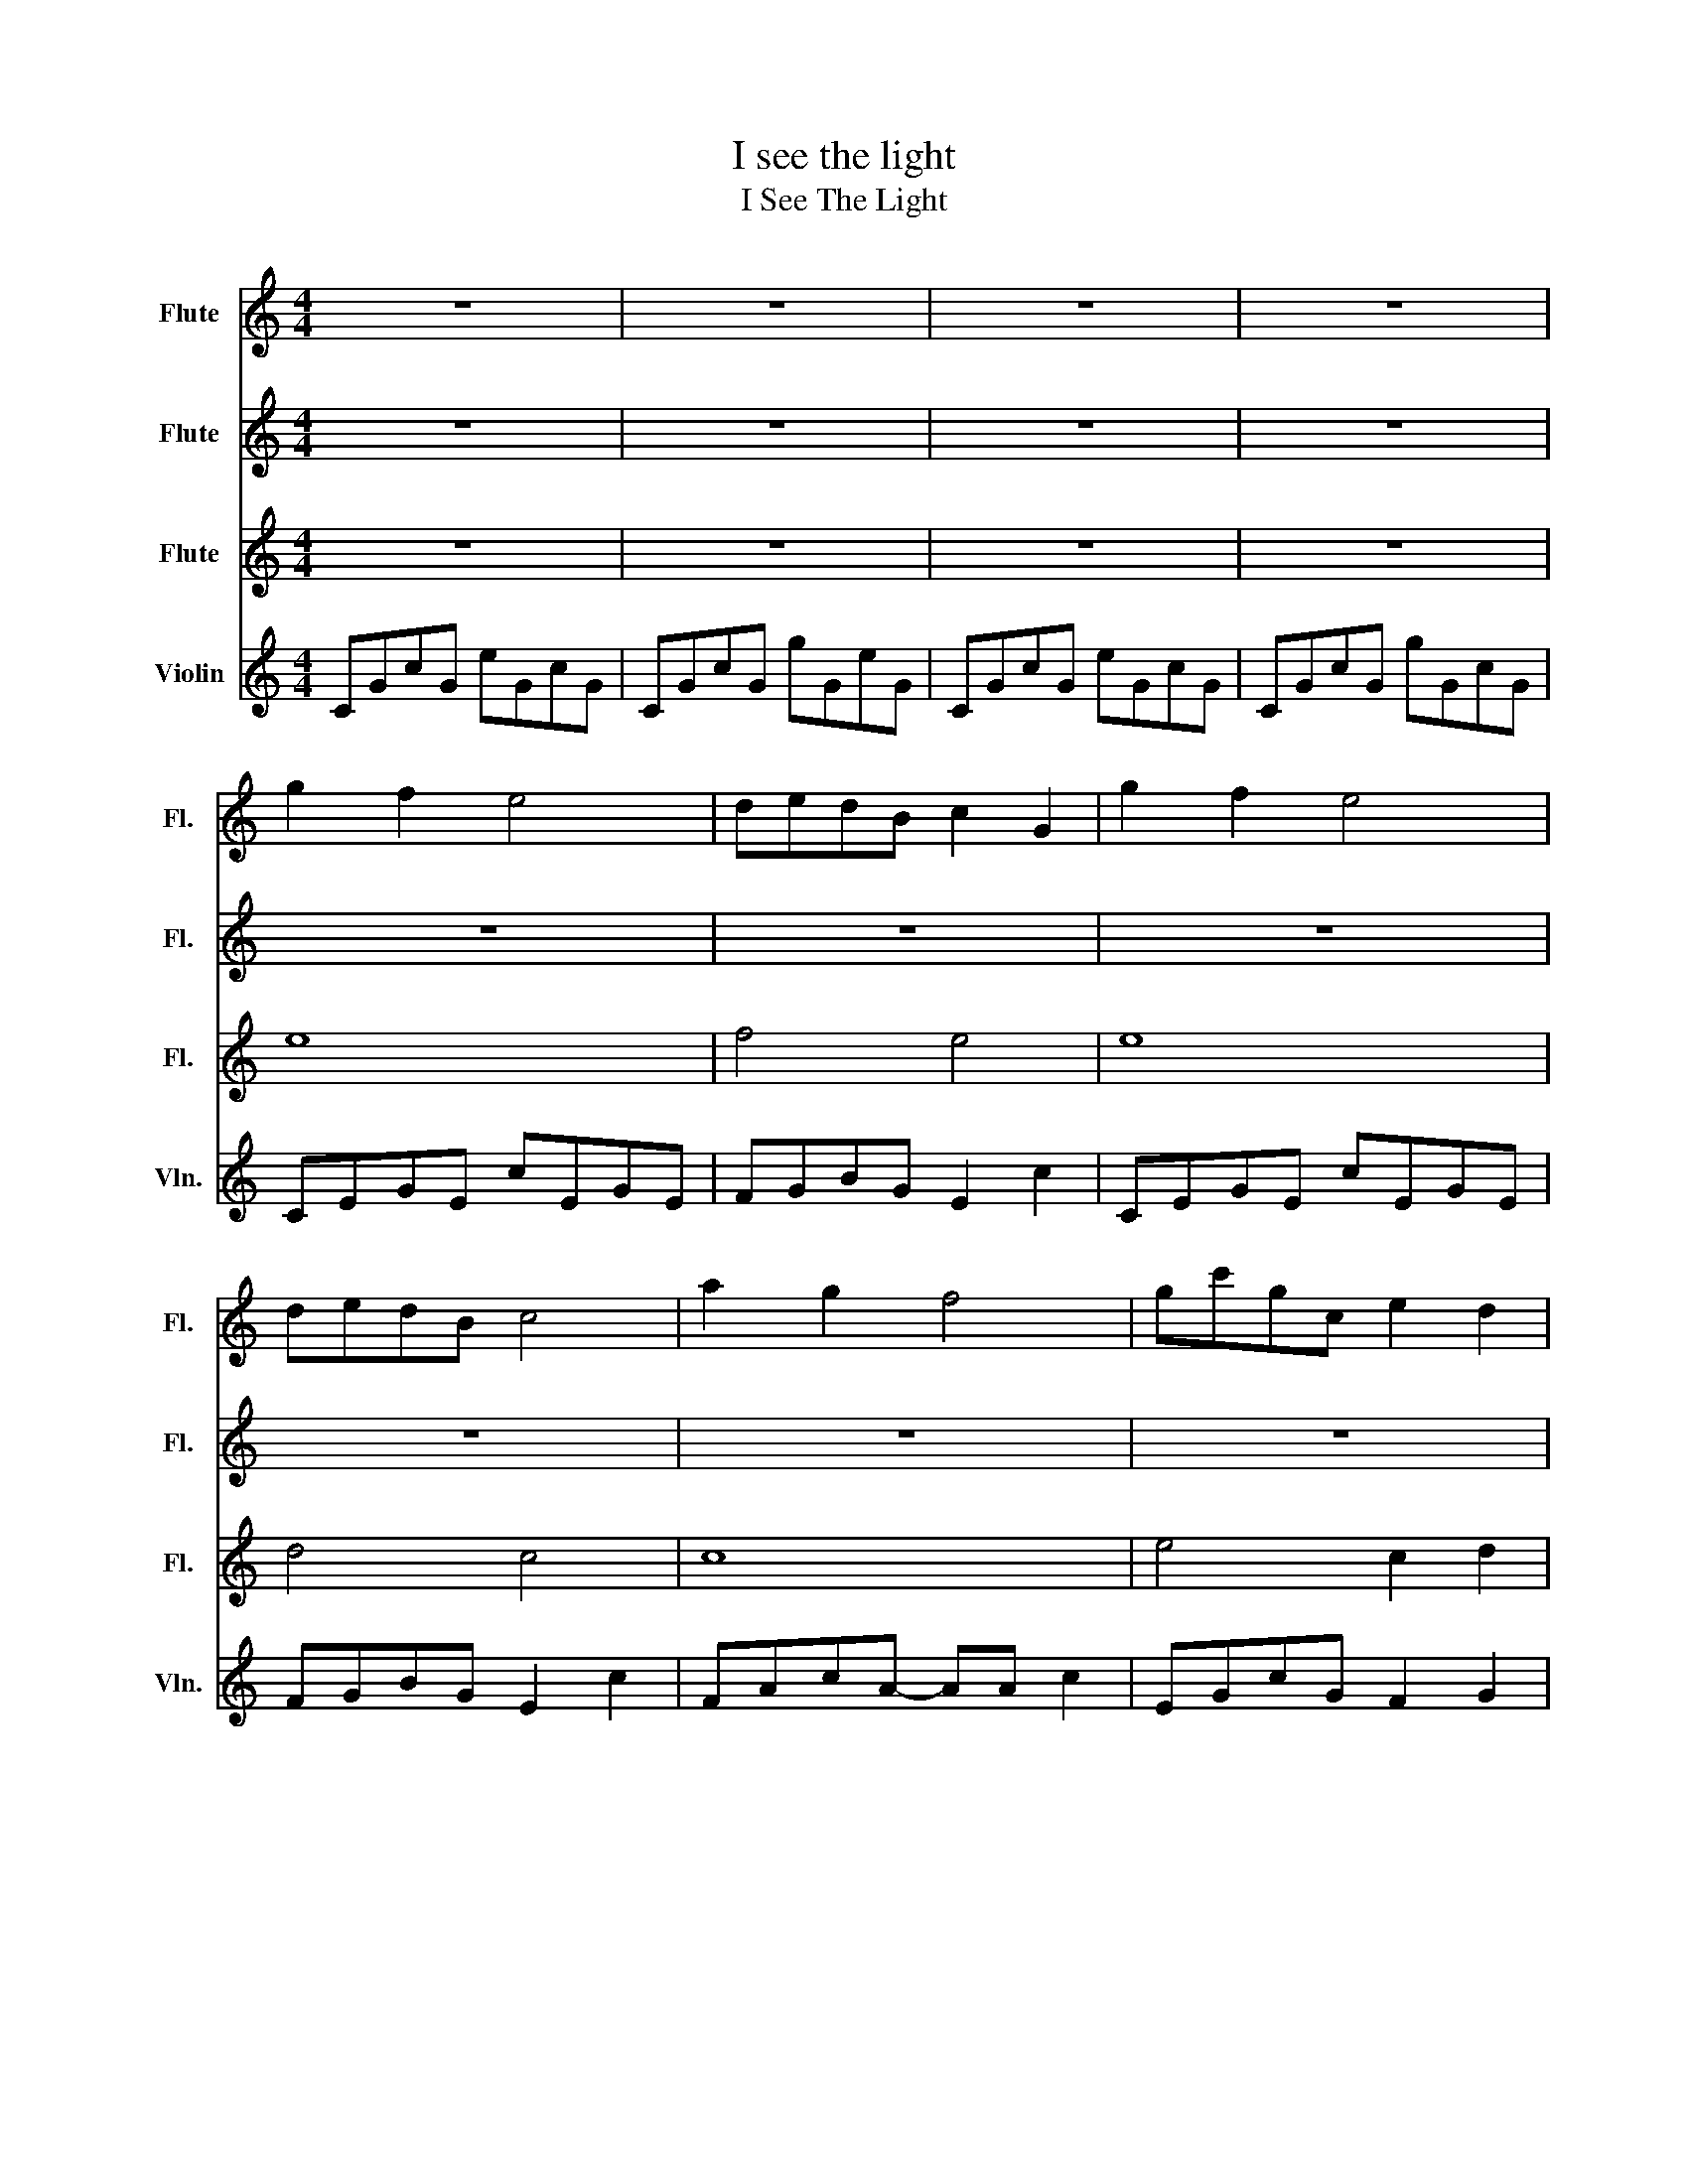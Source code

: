 X:1
T:I see the light
T:I See The Light
%%score 1 2 3 4
L:1/8
M:4/4
K:C
V:1 treble nm="Flute" snm="Fl."
V:2 treble nm="Flute" snm="Fl."
V:3 treble nm="Flute" snm="Fl."
V:4 treble nm="Violin" snm="Vln."
V:1
 z8 | z8 | z8 | z8 | g2 f2 e4 | dedB c2 G2 | g2 f2 e4 | dedB c4 | a2 g2 f4 | gc'gc e2 d2 | %10
 g2 z f e2 c2 | d8 | g2 f2 e4 | dedB c2 G2 | g2 f2 e4 | dedB c4 | a2 g2 f3 a | b3 g g3 b | %18
 c'2 b2 a3 e | g6 ab | c'2 f2 f3 e | g6 cd | d3 d g3 f | f2 e4 ab | c'2 f2 f3 e | g6 cd | %26
 e3 f e3 d | c6 ab | c'2 f2 f3 e | g6 cd | e3 f e2 d2 | d2 c4 z2 | z4 a4 | g2 f2 e4 | dedB c2 G2 | %35
 g2 f2 e2 d2 | c8 | z8 | a2 g2 f4 | gc'gc e2 d2 | g2 f2 e2 c2 | d z z2 z4 | _edc_B _AGAF | %43
[K:Eb] e8 | z dad z GeG | z GeG z GeG | z gfd z age | z ec'e z e c'2 | z ebe e2 d2 | %49
 z BgB z A =a2 | z faf defg | z BgB z BgB | z dad z B g2 | z BgB z BgB | z dad z B g2 | %55
 z ec'e z e c'2 | z dbd z d b2 | z GeG z c =a2 | z6 c'd' | e'2 a2 a3 g | b4 z4 | z8 | z6 c'd' | %63
 e'2 a2 a3 g | b4 z2 ef | g3 a g2 d'2 | e'4 z2 ga | b2 aa- a2 bg- | g4 z2 gg | f3 e d2 f2 | %70
 f3 a a4 | z8 | b2 a2 g2 z2 | fgfd e2 B2 | b3 a g3 d | e8 | z8 |[M:2/4]"^Slowly, Freely" b2 a2 | %78
[M:4/4] g2 z2 d'4 | e'8 | z8 | !fermata!e'8 |] %82
V:2
 z8 | z8 | z8 | z8 | z8 | z8 | z8 | z8 | z8 | z8 | z8 | z8 | z8 | z8 | z8 | z8 | f8 | g8 | a8 | %19
 f4 d4 | z cfc z c a2 | z cec z c g2 | z BdB z d f2 | z GcG z c e2 | z cfc z c a2 | z cec c2 AB | %26
 z GBG edcB | A6 z2 | z cfc z c a2 | z cec c2 AB | z GBG z B G2 | z2 z G AcFG | Acfg c'4 | e8 | %34
 d4 c4 | c4 B4 | z3 d ecdG- | GGcd e2 g2 | z8 | z8 | z EGc z ^F A2 | z8 | _B8 |[K:Eb] e2 c2 B4 | %44
 z8 | g2 f2 e4 | z8 | a2 g2 f2 z2 | B4 c2 B2 | e4 f4 | z2 A/B/c defg | b2 z2 g4 | a4 g4 | g8 | %54
 f4 e4 | c8 | d8 | e4 f4 | B2 AB cB A2 | z ec'e z e c'2 | FGBG e4 | z faf d2 B2 | z BgB z BgB | %63
 z ec'e z e c'2 | z ege z e b2 | z dfd =B2 d2 | eddc c2 z2 | z ec'e be A2 | z BfB z B g2 | %69
 z dbd z d b2 | z EAB c2 AB | ceab e'4 | z gfg b2 z2 | abaf e2 g2 | z e a2 a2 f2 | b2 a2 g4 | %76
 fgfd e4 |[M:2/4] a4- |[M:4/4] a8 | z gbg e' b2 b | z gbg e'2 b2 | !fermata!b8 |] %82
V:3
 z8 | z8 | z8 | z8 | e8 | f4 e4 | e8 | d4 c4 | c8 | e4 c2 d2 | c4 d4 | G8 | e8 | f4 e4 | e8 | %15
 d4 c4 | c8 | e8 | c4 d4 | G8 | A8 | G8 | B4 d4 | c6 AB | c8 | G6 z2 | B4 G4 | A6 z2 | c8 | G6 z2 | %30
 B4 G4 | z8 | z4 f4 | G8 | G4 E4 | A4 G4 | z8 | z8 | c8 | e4 c2 d2 | c4 d4 | z8 | _A8 |[K:Eb] G8 | %44
 B4 G4 | G8 | A4 G4 | A8 | G4 A2 F2 | G4 =A4 | B4 B4 | e8 | f4 e4 | e8 | f4 e4 | A8 | G8 | c4 F4 | %58
 B8 | A8 | G8 | B8 | e8 | A8 | G8 | F4 G2 =B2 | c6 B2 | A8 | e8 | G8 | A8- | A8 | e8 | e4 e2 g2 | %74
 A4 B4 | e4 d4 | c4 F4 |[M:2/4] B4- |[M:4/4] B8 | e8 | e8 | !fermata!e8 |] %82
V:4
 CGcG eGcG | CGcG gGeG | CGcG eGcG | CGcG gGcG | CEGE cEGE | FGBG E2 c2 | CEGE cEGE | FGBG E2 c2 | %8
 FAcA- AA c2 | EGcG F2 G2 | CEGc D^F A2 | cFAc BG B2 | CEGE cEGE | FGBG E2 c2 | CEGE cEGE | %15
 FGBG E2 c2 | FAcA- AA c2 | EBgB- BB d2 | AE c2 [DAc]4 | GDFD GD F2 | Fcac Fc a2 | Ecgc Ec g2 | %22
 Gdfd Gd f2 | CGeG CG e2 | Fcac Fc a2 | CGeG C2 CD | EBdB [Ed]4 | Aeae A2 G2 | Fcac Fc a2 | %29
 CGeG C4 | EBeB EB e2 | [Fc-]8 | [Fc]4 [Fc]4 | C8 | D4 C4 | F4 [DF]4 | CG c6 | e6 z2 | %38
 FAcA- AA c2 | EGcG F2 G2 | C4 D4 | DCDE FGAB | c_Bcd _efg_a |[K:Eb] b2 a2 g4 | fgfd e2 B2 | %45
 b2 a2 g4 | fgfd e4 | c'2 b2 a4 | be'be g2 f2 | b2 z2 z cge | f4 z4 | b2 a2 g2 z2 | fgfd e2 B2 | %53
 b2 a2 g2 z2 | fgfd e4 | c'2 b2 a2 z e- | (3e2 d'2 c'2 b2 z e | e'3 d' c'3 g | b6 cd | e2 A2 A3 G | %60
 B4 z2 EG | F3 F B3 A | A2 G2 z2 cd | e2 A2 A3 G | B4 z4 | z8 | z4 z2 ce | g2 fe- e2 GB- | %68
 B4 z2 GB | d3 c B2 d2 | d3 e e4 | z8 | d2 c2 B2 z2 | ABAF G2 E2 | d3 c B3 A | G8 | z8 | %77
[M:2/4] e2 c2 |[M:4/4] B2 z2 f4 | g8 | z8 | !fermata![Ge]8 |] %82

